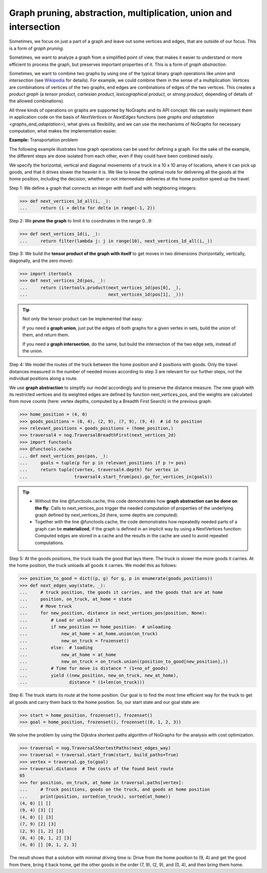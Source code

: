 Graph pruning, abstraction, multiplication, union and intersection
------------------------------------------------------------------

..
   Import nographs for doctests of this document. Does not go into docs.
   >>> import nographs as nog

Sometimes, we focus on just a part of a graph and leave out some vertices and edges,
that are outside of our focus. This is a form of *graph pruning*.

Sometimes, we want to analyze a graph from a simplified point of view, that makes it
easier to understand or more efficient to process the graph, but preserves important
properties of it. This is a form of
*graph abstraction*.

Sometimes, we want to combine two graphs by using one of the
typical binary graph operations like *union* and *intersection*
(see `Wikipedia <https://en.wikipedia.org/wiki/Graph_operations>`_ for
details). For example, we could combine them in the sense of a multiplication:
Vertices are combinations of vertices of the two graphs, end edges are combinations
of edges of the two vertices. This creates a *product graph*
(a *tensor product*, *cartesian product*, *lexicographical product*,
or *strong product*, depending of details of the allowed combinations).

All three kinds of operations on graphs are supported by NoGraphs and its API
concept: We can easily implement them in application code on the basis of
*NextVertices* or *NextEdges* functions (see
`graphs and adaptation <graphs_and_adaptation>`),
what gives us flexibility, and we can
use the mechanisms of NoGraphs for necessary computation, what makes the
implementation easier.

**Example:** Transportation problem

The following example illustrates how graph operations can be used for defining
a graph. For the sake of the example, the different steps are done isolated
from each other, even if they could have been combined easily.

We specify the horizontal, vertical and diagonal movements of a truck in a 10 x 10
array of locations, where it can pick up goods, and that it drives slower the heavier
it is. We like to know the optimal route for delivering all the goods at the
home position, including the decision, whether or not intermediate deliveries
at the home position speed up the travel.

Step 1: We define a graph that connects an integer with itself and with
neighboring integers:

.. code-block:: python

   >>> def next_vertices_1d_all(i, _):
   ...     return (i + delta for delta in range(-1, 2))

Step 2: We **prune the graph** to limit it to coordinates in the range 0...9:

.. code-block:: python

   >>> def next_vertices_1d(i, _):
   ...     return filter(lambda j: j in range(10), next_vertices_1d_all(i,_))

Step 3: We build the **tensor product of the graph with itself** to get moves in
two dimensions (horizontally, vertically, diagonally, and the zero move):

.. code-block:: python

   >>> import itertools
   >>> def next_vertices_2d(pos, _):
   ...     return (itertools.product(next_vertices_1d(pos[0], _),
   ...                               next_vertices_1d(pos[1], _)))

.. tip::

   Not only the tensor product can be implemented that easy:

   If you need a **graph union**, just put the edges of both graphs for a given
   vertex in sets, build the union of them, and return them.

   If you need a **graph intersection**, do the same, but build the intersection of
   the two edge sets, instead of the union.

Step 4: We model the routes of the truck between the home position and 4 positions with
goods. Only the travel distances measured in the number of needed moves according to
step 3 are relevant for our further steps, not the individual positions along a route.

We use **graph abstraction** to simplify our model accordingly and to preserve the
distance measure. The new graph with its restricted vertices and its weighted edges
are defined by function next_vertices_pos, and the weights are calculated from move
counts (here: vertex depths, computed by a Breadth First Search) in the previous graph.

.. code-block:: python

   >>> home_position = (4, 0)
   >>> goods_positions = (0, 4), (2, 9), (7, 9), (9, 4)  # id to position
   >>> relevant_positions = goods_positions + (home_position,)
   >>> traversal4 = nog.TraversalBreadthFirst(next_vertices_2d)
   >>> import functools
   >>> @functools.cache
   ... def next_vertices_pos(pos, _):
   ...     goals = tuple(p for p in relevant_positions if p != pos)
   ...     return tuple((vertex, traversal4.depth) for vertex in
   ...                  traversal4.start_from(pos).go_for_vertices_in(goals))

.. tip::

   - Without the line @functools.cache, this code demonstrates how **graph abstraction
     can be done on the fly**: Calls to next_vertices_pos trigger the needed
     computation of properties of the underlying graph defined by next_vertices_2d
     (here, some depths are computed).

   - Together with the line @functools.cache, the code demonstrates how repeatedly
     needed parts of a graph can be **materialized**, if the graph is defined in an
     implicit way by using a NextVertices function: Computed edges are stored in a
     cache and the results in the cache are used to avoid repeated computations.

Step 5: At the goods positions, the truck loads the good that lays there. The truck
is slower the more goods it carries. At the home position, the truck unloads all
goods it carries. We model this as follows:

.. code-block:: python

   >>> position_to_good = dict((p, g) for g, p in enumerate(goods_positions))
   >>> def next_edges_way(state, _):
   ...     # truck position, the goods it carries, and the goods that are at home
   ...     position, on_truck, at_home = state
   ...     # Move truck
   ...     for new_position, distance in next_vertices_pos(position, None):
   ...         # Load or unload it
   ...         if new_position == home_position:  # unloading
   ...             new_at_home = at_home.union(on_truck)
   ...             new_on_truck = frozenset()
   ...         else:  # loading
   ...             new_at_home = at_home
   ...             new_on_truck = on_truck.union((position_to_good[new_position],))
   ...         # Time for move is distance * (1+no_of_goods)
   ...         yield ((new_position, new_on_truck, new_at_home),
   ...                distance * (1+len(on_truck)))

Step 6: The truck starts its route at the home position. Our goal is to find the most
time efficient way for the truck to get all goods and carry them back to the home
position. So, our start state and our goal state are:

.. code-block:: python

   >>> start = home_position, frozenset(), frozenset()
   >>> goal = home_position, frozenset(), frozenset((0, 1, 2, 3))

We solve the problem by using the Dijkstra shortest paths algorithm of
NoGraphs for the analysis with cost optimization.

.. code-block:: python

   >>> traversal = nog.TraversalShortestPaths(next_edges_way)
   >>> traversal = traversal.start_from(start, build_paths=True)
   >>> vertex = traversal.go_to(goal)
   >>> traversal.distance  # The costs of the found best route
   65
   >>> for position, on_truck, at_home in traversal.paths[vertex]:
   ...     # Truck positions, goods on the truck, and goods at home position
   ...     print(position, sorted(on_truck), sorted(at_home))
   (4, 0) [] []
   (9, 4) [3] []
   (4, 0) [] [3]
   (7, 9) [2] [3]
   (2, 9) [1, 2] [3]
   (0, 4) [0, 1, 2] [3]
   (4, 0) [] [0, 1, 2, 3]

The result shows that a solution with minimal driving time is: Drive from the home
position to (9, 4) and get the good from there, bring it back home, get the other
goods in the order (7, 9), (2, 9), and (0, 4), and then bring them home.